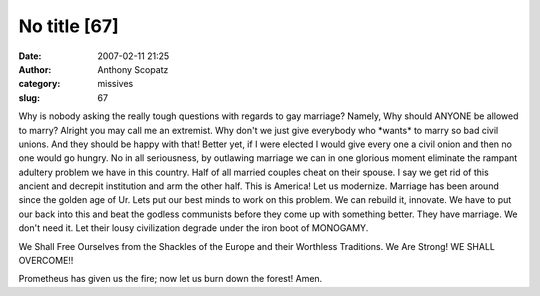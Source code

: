 No title [67]
#############
:date: 2007-02-11 21:25
:author: Anthony Scopatz
:category: missives
:slug: 67

Why is nobody asking the really tough questions with regards to gay
marriage? Namely, Why should ANYONE be allowed to marry? Alright you may
call me an extremist. Why don't we just give everybody who \*wants\* to
marry so bad civil unions. And they should be happy with that! Better
yet, if I were elected I would give every one a civil onion and then no
one would go hungry. No in all seriousness, by outlawing marriage we can
in one glorious moment eliminate the rampant adultery problem we have in
this country. Half of all married couples cheat on their spouse. I say
we get rid of this ancient and decrepit institution and arm the other
half. This is America! Let us modernize. Marriage has been around since
the golden age of Ur. Lets put our best minds to work on this problem.
We can rebuild it, innovate. We have to put our back into this and beat
the godless communists before they come up with something better. They
have marriage. We don't need it. Let their lousy civilization degrade
under the iron boot of MONOGAMY.

We Shall Free Ourselves from the Shackles of the Europe and their
Worthless Traditions. We Are Strong! WE SHALL OVERCOME!!

Prometheus has given us the fire; now let us burn down the forest! Amen.
